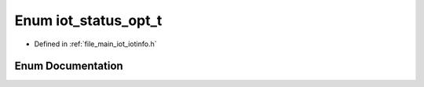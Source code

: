 .. _exhale_enum_iotinfo_8h_1aab9816086b932b58f2be5372e1d92b7c:

Enum iot_status_opt_t
=====================

- Defined in :ref:`file_main_iot_iotinfo.h`


Enum Documentation
------------------


.. doxygenenum:: iot_status_opt_t
